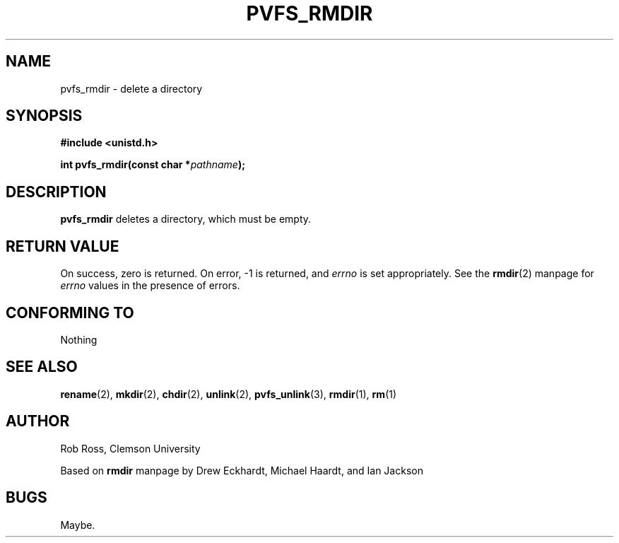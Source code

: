 .\" Hey Emacs! This file is -*- nroff -*- source.
.\"
.\" This manpage is copyright (c) 1997 Clemson University.
.\"
.\" Written by Rob Ross and Matt Cettei.
.\"
.\" Permission is granted to make and distribute verbatim copies of this
.\" manual provided the copyright notice and this permission notice are
.\" preserved on all copies.
.\"
.\" Permission is granted to copy and distribute modified versions of this
.\" manual under the conditions for verbatim copying, provided that the
.\" entire resulting derived work is distributed under the terms of a
.\" permission notice identical to this one
.\"
.\" The author(s) assume no responsibility for errors or omissions, or
.\" for damages resulting from the use of the information contained herein.
.\"
.\" Formatted or processed versions of this manual, if unaccompanied by
.\" the source, must acknowledge the copyright and authors of this work.
.\"
.\" Contact:  Rob Ross    rbross@parl.eng.clemson.edu
.\"           Matt Cettei mcettei@parl.eng.clemson.edu
.\" 
.TH PVFS_RMDIR 3 "2 December 1997" "PVFS calls"
.SH NAME
pvfs_rmdir \- delete a directory
.SH SYNOPSIS
.B #include <unistd.h>
.sp
.BI "int pvfs_rmdir(const char *" pathname );
.SH DESCRIPTION
.B pvfs_rmdir
deletes a directory, which must be empty.
.SH "RETURN VALUE"
On success, zero is returned.  On error, \-1 is returned, and
.I errno
is set appropriately. See the 
.BR rmdir "(2)"
manpage for
.I errno
values in the presence of errors.
.SH "CONFORMING TO"
Nothing
.SH "SEE ALSO"
.BR rename "(2), " mkdir "(2), " chdir "(2), " unlink (2),
.BR pvfs_unlink "(3), "
.BR rmdir "(1), " rm (1)
.SH AUTHOR
Rob Ross, Clemson University

Based on
.B rmdir
manpage by Drew Eckhardt, Michael Haardt, and Ian Jackson
.SH BUGS
Maybe.
